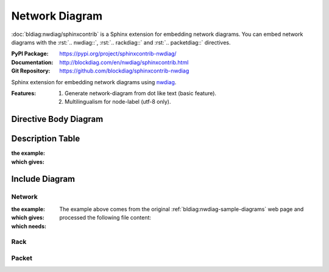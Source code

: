 .. index::
   triple: Sphinx; Syntax; Network Diagram

Network Diagram
###############

:doc:`bldiag:nwdiag/sphinxcontrib` is a Sphinx extension for embedding
network diagrams. You can embed network diagrams with the :rst:`.. nwdiag::`,
:rst:`.. rackdiag::` and :rst:`.. packetdiag::` directives.

:PyPI Package:   https://pypi.org/project/sphinxcontrib-nwdiag/
:Documentation:  http://blockdiag.com/en/nwdiag/sphinxcontrib.html
:Git Repository: https://github.com/blockdiag/sphinxcontrib-nwdiag

Sphinx extension for embedding network diagrams using
`nwdiag <https://github.com/blockdiag/nwdiag>`_.

:Features:

   1. Generate network-diagram from dot like text (basic feature).
   2. Multilingualism for node-label (utf-8 only).

Directive Body Diagram
**********************

.. rst:directive:: nwdiag

   For more details, see :doc:`bldiag:nwdiag/sphinxcontrib` in the
   extension demonstration and the :file:`README.rst` in the extension
   Git repository.

   :the example:

      .. literalinclude:: nwdiag-directive-body-example.rsti
         :end-before: .. Local variables:
         :language: rst
         :linenos:

   :which gives:

      .. include:: nwdiag-directive-body-example.rsti

Description Table
*****************

:the example:

   .. literalinclude:: nwdiag-description-table-example.rsti
      :end-before: .. Local variables:
      :language: rst
      :linenos:

:which gives:

   .. include:: nwdiag-description-table-example.rsti

Include Diagram
***************

Network
=======

:the example:

   .. code-block:: rst
      :linenos:

      .. nwdiag:: nw.diag
         :caption: Peer networks and grouping nodes (Network Diagram example)
         :align: center
         :scale: 75
         :width: 640

:which gives:

   .. nwdiag:: nw.diag
      :caption: Peer networks and grouping nodes (Network Diagram example)
      :align: center
      :scale: 75
      :width: 640

:which needs:

   The example above comes from the original
   :ref:`bldiag:nwdiag-sample-diagrams`
   web page and processed the following file content:

   .. literalinclude:: nw.diag
      :caption: Network Diagram example file (nw.diag)
      :language: dot
      :linenos:

Rack
====

.. rst:directive:: rack

   For more details, see :doc:`bldiag:nwdiag/sphinxcontrib` in the
   extension demonstration and the :file:`README.rst` in the extension
   Git repository.

   :the example:

      .. code-block:: rst
         :linenos:

         .. rackdiag:: rack.diag
            :caption: Multiple racks with multiple and blocked units (Rack Diagram example)
            :align: center
            :height: 480

   :which gives:

      .. rackdiag:: rack.diag
         :caption: Multiple racks with multiple and blocked units (Rack Diagram example)
         :align: center
         :height: 480

   :which needs:

      The example above comes from the original
      :ref:`bldiag:rackdiag-sample-diagrams`
      web page and processed the following file content:

      .. literalinclude:: rack.diag
         :caption: Rack Diagram example file (rack.diag)
         :language: bash
         :linenos:

      .. FIXME: :language: dot (Bash is being abused here)

Packet
======

.. rst:directive:: packet

   For more details, see :doc:`bldiag:nwdiag/sphinxcontrib` in the
   extension demonstration and the :file:`README.rst` in the extension
   Git repository.

   :the example:

      .. code-block:: rst
         :linenos:

         .. packetdiag:: packet.diag
            :caption: Structure of TCP Header (Packet Diagram example)
            :align: center
            :width: 640

   :which gives:

      .. packetdiag:: packet.diag
         :caption: Structure of TCP Header (Packet Diagram example)
         :align: center
         :width: 640

   :which needs:

      The example above comes from the original
      :ref:`bldiag:packetdiag-sample-diagrams`
      web page and processed the following file content:

      .. literalinclude:: packet.diag
         :caption: Packet Diagram example file (packet.diag)
         :language: bash
         :linenos:

      .. FIXME: :language: dot (Bash is being abused here)

.. Local variables:
   coding: utf-8
   mode: text
   mode: rst
   End:
   vim: fileencoding=utf-8 filetype=rst :
